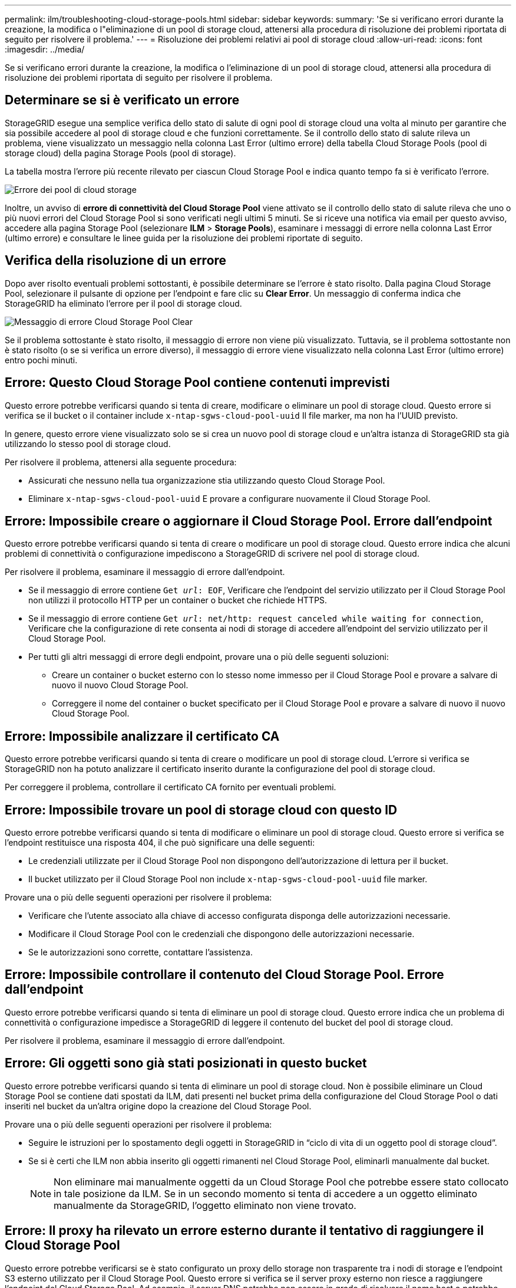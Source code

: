 ---
permalink: ilm/troubleshooting-cloud-storage-pools.html 
sidebar: sidebar 
keywords:  
summary: 'Se si verificano errori durante la creazione, la modifica o l"eliminazione di un pool di storage cloud, attenersi alla procedura di risoluzione dei problemi riportata di seguito per risolvere il problema.' 
---
= Risoluzione dei problemi relativi ai pool di storage cloud
:allow-uri-read: 
:icons: font
:imagesdir: ../media/


[role="lead"]
Se si verificano errori durante la creazione, la modifica o l'eliminazione di un pool di storage cloud, attenersi alla procedura di risoluzione dei problemi riportata di seguito per risolvere il problema.



== Determinare se si è verificato un errore

StorageGRID esegue una semplice verifica dello stato di salute di ogni pool di storage cloud una volta al minuto per garantire che sia possibile accedere al pool di storage cloud e che funzioni correttamente. Se il controllo dello stato di salute rileva un problema, viene visualizzato un messaggio nella colonna Last Error (ultimo errore) della tabella Cloud Storage Pools (pool di storage cloud) della pagina Storage Pools (pool di storage).

La tabella mostra l'errore più recente rilevato per ciascun Cloud Storage Pool e indica quanto tempo fa si è verificato l'errore.

image::../media/cloud_storage_pools_error.png[Errore dei pool di cloud storage]

Inoltre, un avviso di *errore di connettività del Cloud Storage Pool* viene attivato se il controllo dello stato di salute rileva che uno o più nuovi errori del Cloud Storage Pool si sono verificati negli ultimi 5 minuti. Se si riceve una notifica via email per questo avviso, accedere alla pagina Storage Pool (selezionare *ILM* > *Storage Pools*), esaminare i messaggi di errore nella colonna Last Error (ultimo errore) e consultare le linee guida per la risoluzione dei problemi riportate di seguito.



== Verifica della risoluzione di un errore

Dopo aver risolto eventuali problemi sottostanti, è possibile determinare se l'errore è stato risolto. Dalla pagina Cloud Storage Pool, selezionare il pulsante di opzione per l'endpoint e fare clic su *Clear Error*. Un messaggio di conferma indica che StorageGRID ha eliminato l'errore per il pool di storage cloud.

image::../media/cloud_storage_pool_clear_error_message.png[Messaggio di errore Cloud Storage Pool Clear]

Se il problema sottostante è stato risolto, il messaggio di errore non viene più visualizzato. Tuttavia, se il problema sottostante non è stato risolto (o se si verifica un errore diverso), il messaggio di errore viene visualizzato nella colonna Last Error (ultimo errore) entro pochi minuti.



== Errore: Questo Cloud Storage Pool contiene contenuti imprevisti

Questo errore potrebbe verificarsi quando si tenta di creare, modificare o eliminare un pool di storage cloud. Questo errore si verifica se il bucket o il container include `x-ntap-sgws-cloud-pool-uuid` Il file marker, ma non ha l'UUID previsto.

In genere, questo errore viene visualizzato solo se si crea un nuovo pool di storage cloud e un'altra istanza di StorageGRID sta già utilizzando lo stesso pool di storage cloud.

Per risolvere il problema, attenersi alla seguente procedura:

* Assicurati che nessuno nella tua organizzazione stia utilizzando questo Cloud Storage Pool.
* Eliminare `x-ntap-sgws-cloud-pool-uuid` E provare a configurare nuovamente il Cloud Storage Pool.




== Errore: Impossibile creare o aggiornare il Cloud Storage Pool. Errore dall'endpoint

Questo errore potrebbe verificarsi quando si tenta di creare o modificare un pool di storage cloud. Questo errore indica che alcuni problemi di connettività o configurazione impediscono a StorageGRID di scrivere nel pool di storage cloud.

Per risolvere il problema, esaminare il messaggio di errore dall'endpoint.

* Se il messaggio di errore contiene `Get _url_: EOF`, Verificare che l'endpoint del servizio utilizzato per il Cloud Storage Pool non utilizzi il protocollo HTTP per un container o bucket che richiede HTTPS.
* Se il messaggio di errore contiene `Get _url_: net/http: request canceled while waiting for connection`, Verificare che la configurazione di rete consenta ai nodi di storage di accedere all'endpoint del servizio utilizzato per il Cloud Storage Pool.
* Per tutti gli altri messaggi di errore degli endpoint, provare una o più delle seguenti soluzioni:
+
** Creare un container o bucket esterno con lo stesso nome immesso per il Cloud Storage Pool e provare a salvare di nuovo il nuovo Cloud Storage Pool.
** Correggere il nome del container o bucket specificato per il Cloud Storage Pool e provare a salvare di nuovo il nuovo Cloud Storage Pool.






== Errore: Impossibile analizzare il certificato CA

Questo errore potrebbe verificarsi quando si tenta di creare o modificare un pool di storage cloud. L'errore si verifica se StorageGRID non ha potuto analizzare il certificato inserito durante la configurazione del pool di storage cloud.

Per correggere il problema, controllare il certificato CA fornito per eventuali problemi.



== Errore: Impossibile trovare un pool di storage cloud con questo ID

Questo errore potrebbe verificarsi quando si tenta di modificare o eliminare un pool di storage cloud. Questo errore si verifica se l'endpoint restituisce una risposta 404, il che può significare una delle seguenti:

* Le credenziali utilizzate per il Cloud Storage Pool non dispongono dell'autorizzazione di lettura per il bucket.
* Il bucket utilizzato per il Cloud Storage Pool non include `x-ntap-sgws-cloud-pool-uuid` file marker.


Provare una o più delle seguenti operazioni per risolvere il problema:

* Verificare che l'utente associato alla chiave di accesso configurata disponga delle autorizzazioni necessarie.
* Modificare il Cloud Storage Pool con le credenziali che dispongono delle autorizzazioni necessarie.
* Se le autorizzazioni sono corrette, contattare l'assistenza.




== Errore: Impossibile controllare il contenuto del Cloud Storage Pool. Errore dall'endpoint

Questo errore potrebbe verificarsi quando si tenta di eliminare un pool di storage cloud. Questo errore indica che un problema di connettività o configurazione impedisce a StorageGRID di leggere il contenuto del bucket del pool di storage cloud.

Per risolvere il problema, esaminare il messaggio di errore dall'endpoint.



== Errore: Gli oggetti sono già stati posizionati in questo bucket

Questo errore potrebbe verificarsi quando si tenta di eliminare un pool di storage cloud. Non è possibile eliminare un Cloud Storage Pool se contiene dati spostati da ILM, dati presenti nel bucket prima della configurazione del Cloud Storage Pool o dati inseriti nel bucket da un'altra origine dopo la creazione del Cloud Storage Pool.

Provare una o più delle seguenti operazioni per risolvere il problema:

* Seguire le istruzioni per lo spostamento degli oggetti in StorageGRID in "`ciclo di vita di un oggetto pool di storage cloud`".
* Se si è certi che ILM non abbia inserito gli oggetti rimanenti nel Cloud Storage Pool, eliminarli manualmente dal bucket.
+

NOTE: Non eliminare mai manualmente oggetti da un Cloud Storage Pool che potrebbe essere stato collocato in tale posizione da ILM. Se in un secondo momento si tenta di accedere a un oggetto eliminato manualmente da StorageGRID, l'oggetto eliminato non viene trovato.





== Errore: Il proxy ha rilevato un errore esterno durante il tentativo di raggiungere il Cloud Storage Pool

Questo errore potrebbe verificarsi se è stato configurato un proxy dello storage non trasparente tra i nodi di storage e l'endpoint S3 esterno utilizzato per il Cloud Storage Pool. Questo errore si verifica se il server proxy esterno non riesce a raggiungere l'endpoint del Cloud Storage Pool. Ad esempio, il server DNS potrebbe non essere in grado di risolvere il nome host o potrebbe esserci un problema di rete esterno.

Provare una o più delle seguenti operazioni per risolvere il problema:

* Verificare le impostazioni del Cloud Storage Pool (*ILM* > *Storage Pools*).
* Controllare la configurazione di rete del server proxy dello storage.


.Informazioni correlate
link:lifecycle-of-cloud-storage-pool-object.html["Ciclo di vita di un oggetto Cloud Storage Pool"]
